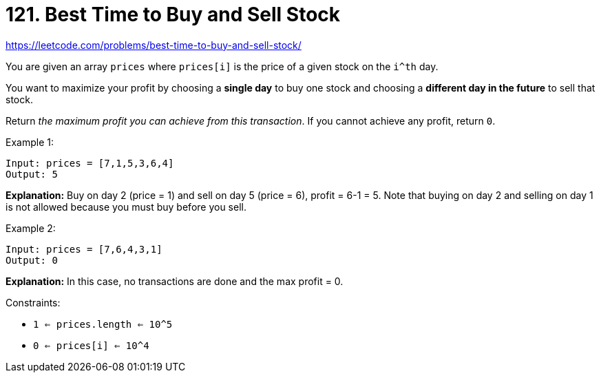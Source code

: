 = 121. Best Time to Buy and Sell Stock

https://leetcode.com/problems/best-time-to-buy-and-sell-stock/

You are given an array `prices` where `prices[i]` is the price of a given stock on the `i^th` day.

You want to maximize your profit by choosing a *single day* to buy one stock and choosing a *different day in the future* to sell that stock.

Return _the maximum profit you can achieve from this transaction_. If you cannot achieve any profit, return `0`.

.Example 1:
[source]
----
Input: prices = [7,1,5,3,6,4]
Output: 5
----
*Explanation:* Buy on day 2 (price = 1) and sell on day 5 (price = 6), profit = 6-1 = 5.
Note that buying on day 2 and selling on day 1 is not allowed because you must buy before you sell.

.Example 2:
[source]
----
Input: prices = [7,6,4,3,1]
Output: 0
----
*Explanation:* In this case, no transactions are done and the max profit = 0.

.Constraints:
* `1 <= prices.length <= 10^5`
* `0 <= prices[i] <= 10^4` 